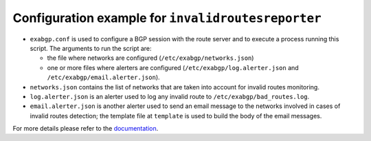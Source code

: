 Configuration example for ``invalidroutesreporter``
===================================================

- ``exabgp.conf`` is used to configure a BGP session with the route server and to execute a process running this script. The arguments to run the script are:

  - the file where networks are configured (``/etc/exabgp/networks.json``)

  - one or more files where alerters are configured (``/etc/exabgp/log.alerter.json`` and ``/etc/exabgp/email.alerter.json``).

- ``networks.json`` contains the list of networks that are taken into account for invalid routes monitoring.

- ``log.alerter.json`` is an alerter used to log any invalid route to ``/etc/exabgp/bad_routes.log``.

- ``email.alerter.json`` is another alerter used to send an email message to the networks involved in cases of invalid routes detection; the template file at ``template`` is used to build the body of the email messages.

For more details please refer to the `documentation <https://invalidroutesreporter.readthedocs.io>`_.
